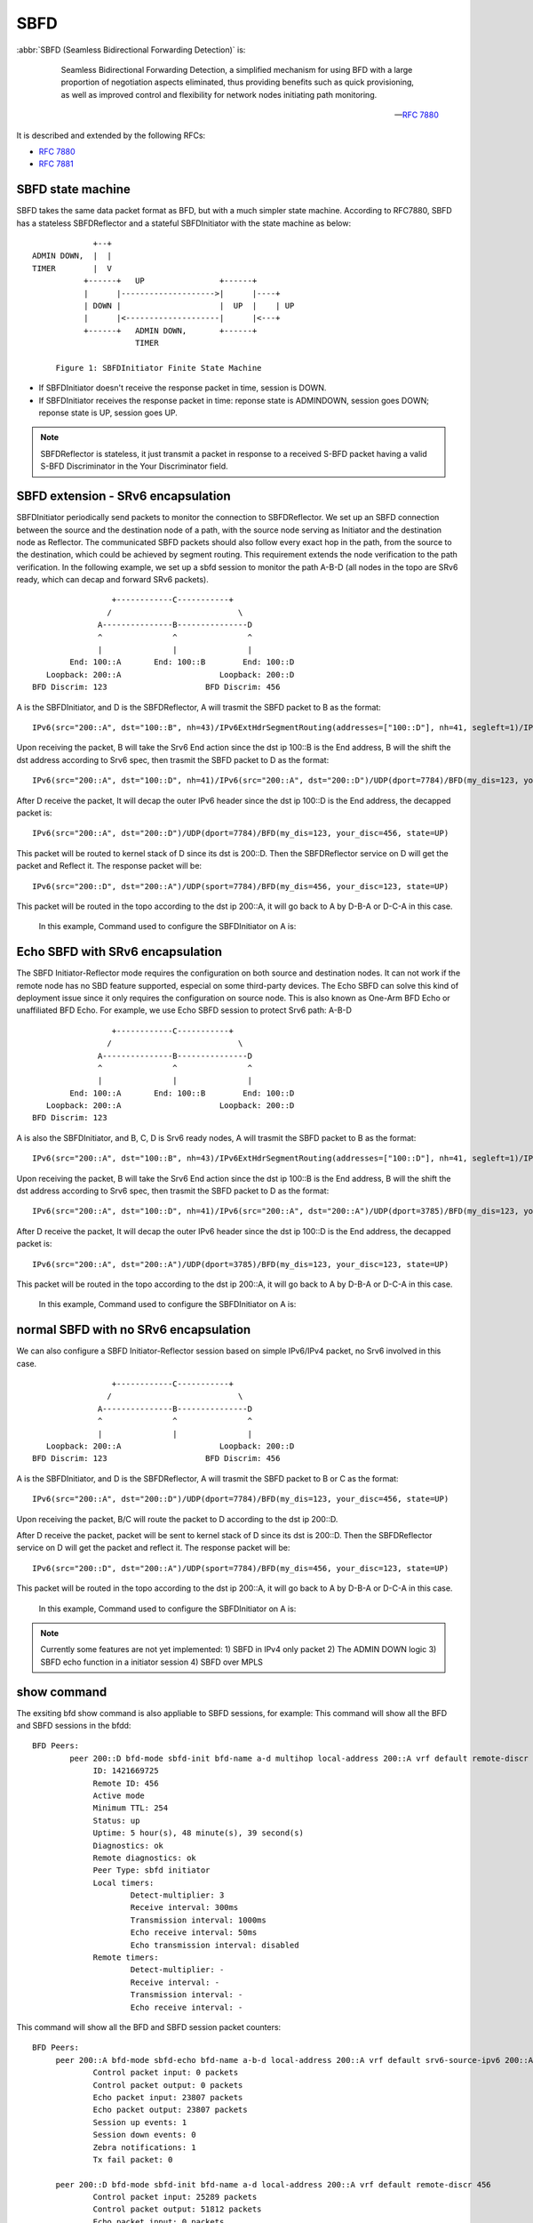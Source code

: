 .. _sbfd:

****
SBFD
****

:abbr:`SBFD (Seamless Bidirectional Forwarding Detection)` is:

   Seamless Bidirectional Forwarding Detection, a simplified mechanism for using BFD with a large
   proportion of negotiation aspects eliminated, thus providing benefits
   such as quick provisioning, as well as improved control and
   flexibility for network nodes initiating path monitoring.

  -- :rfc:`7880`

It is described and extended by the following RFCs:

* :rfc:`7880`
* :rfc:`7881`

.. _sbfd-sate-machine:

SBFD state machine
==================

SBFD takes the same data packet format as BFD, but with a much simpler state machine.
According to RFC7880, SBFD has a stateless SBFDReflector and a stateful SBFDInitiator with the state machine as below:

::

                       +--+
          ADMIN DOWN,  |  |
          TIMER        |  V
                     +------+   UP                +------+
                     |      |-------------------->|      |----+
                     | DOWN |                     |  UP  |    | UP
                     |      |<--------------------|      |<---+
                     +------+   ADMIN DOWN,       +------+
                                TIMER

               Figure 1: SBFDInitiator Finite State Machine

* If SBFDInitiator doesn't receive the response packet in time, session is DOWN.
* If SBFDInitiator receives the response packet in time: reponse state is ADMINDOWN, session goes DOWN; reponse state is UP, session goes UP.

.. note::

   SBFDReflector is stateless, it just transmit a packet in response to a received S-BFD packet having a valid S-BFD Discriminator in the Your Discriminator field.


.. _sbfd-extention:

SBFD extension - SRv6 encapsulation
===================================

SBFDInitiator periodically send packets to monitor the connection to SBFDReflector. We set up an SBFD connection between the source and the destination node of a path,
with the source node serving as Initiator and the destination node as Reflector. The communicated SBFD packets should also follow every exact hop in the path,
from the source to the destination, which could be achieved by segment routing. This requirement extends the node verification to the path verification.
In the following example, we set up a sbfd session to monitor the path A-B-D (all nodes in the topo are SRv6 ready, which can decap and forward SRv6 packets).

::

                        +------------C-----------+
                       /                           \
                     A---------------B---------------D
                     ^               ^               ^
                     |               |               |
               End: 100::A       End: 100::B        End: 100::D
          Loopback: 200::A                     Loopback: 200::D
       BFD Discrim: 123                     BFD Discrim: 456
   

A is the SBFDInitiator, and D is the SBFDReflector, A will trasmit the SBFD packet to B as the format:

::

   IPv6(src="200::A", dst="100::B", nh=43)/IPv6ExtHdrSegmentRouting(addresses=["100::D"], nh=41, segleft=1)/IPv6(src="200::A", dst="200::D")/UDP(dport=7784)/BFD(my_dis=123, your_disc=456, state=UP)


Upon receiving the packet, B will take the Srv6 End action since the dst ip 100::B is the End address, B will the shift the dst address according to Srv6 spec, then trasmit the SBFD packet to D as the format:

::

   IPv6(src="200::A", dst="100::D", nh=41)/IPv6(src="200::A", dst="200::D")/UDP(dport=7784)/BFD(my_dis=123, your_disc=456, state=UP)


After D receive the packet, It will decap the outer IPv6 header since the dst ip 100::D is the End address, the decapped packet is:

::

   IPv6(src="200::A", dst="200::D")/UDP(dport=7784)/BFD(my_dis=123, your_disc=456, state=UP)


This packet will be routed to kernel stack of D since its dst is 200::D. Then the SBFDReflector service on D will get the packet and Reflect it. The response packet will be:

::

   IPv6(src="200::D", dst="200::A")/UDP(sport=7784)/BFD(my_dis=456, your_disc=123, state=UP)


This packet will be routed in the topo according to the dst ip 200::A, it will go back to A by D-B-A or D-C-A in this case.



   In this example, Command used to configure the SBFDInitiator on A is:

.. clicmd:: peer 200::D bfd-mode sbfd-init bfd-name a-b-d multihop local-address 200::A remote-discr 456 srv6-source-ipv6 200::A srv6-encap-data 100::B 100::D


   Command used to configure the SBFDReflector on D is:

.. clicmd:: sbfd reflector source-address 200::D discriminator 456


.. _sbfd-echo:

Echo SBFD with SRv6 encapsulation
=================================

The SBFD Initiator-Reflector mode requires the configuration on both source and destination nodes. It can not work if the remote node has no SBD feature supported, especial on some third-party devices.
The Echo SBFD can solve this kind of deployment issue since it only requires the configuration on source node. This is also known as One-Arm BFD Echo or unaffiliated BFD Echo.
For example, we use Echo SBFD session to protect Srv6 path: A-B-D

::

                        +------------C-----------+
                       /                           \
                     A---------------B---------------D
                     ^               ^               ^
                     |               |               |
               End: 100::A       End: 100::B        End: 100::D
          Loopback: 200::A                     Loopback: 200::D
       BFD Discrim: 123


A is also the SBFDInitiator, and B, C, D is Srv6 ready nodes, A will trasmit the SBFD packet to B as the format:

::

   IPv6(src="200::A", dst="100::B", nh=43)/IPv6ExtHdrSegmentRouting(addresses=["100::D"], nh=41, segleft=1)/IPv6(src="200::A", dst="200::A")/UDP(dport=3785)/BFD(my_dis=123, your_disc=123, state=UP)


Upon receiving the packet, B will take the Srv6 End action since the dst ip 100::B is the End address, B will the shift the dst address according to Srv6 spec, then trasmit the SBFD packet to D as the format:

::

   IPv6(src="200::A", dst="100::D", nh=41)/IPv6(src="200::A", dst="200::A")/UDP(dport=3785)/BFD(my_dis=123, your_disc=123, state=UP)


After D receive the packet, It will decap the outer IPv6 header since the dst ip 100::D is the End address, the decapped packet is:

::

   IPv6(src="200::A", dst="200::A")/UDP(dport=3785)/BFD(my_dis=123, your_disc=123, state=UP)


This packet will be routed in the topo according to the dst ip 200::A, it will go back to A by D-B-A or D-C-A in this case.



   In this example, Command used to configure the SBFDInitiator on A is:

.. clicmd:: peer 200::A bfd-mode sbfd-echo bfd-name a-b-d local-address 200::A srv6-source-ipv6 200::A srv6-encap-data 100::B 100::D


   no configuration needed on D.


.. _sbfd-normal:

normal SBFD with no SRv6 encapsulation
======================================

We can also configure a SBFD Initiator-Reflector session based on simple IPv6/IPv4 packet, no Srv6 involved in this case.  

::

                        +------------C-----------+
                       /                           \
                     A---------------B---------------D
                     ^               ^               ^
                     |               |               |
          Loopback: 200::A                     Loopback: 200::D
       BFD Discrim: 123                     BFD Discrim: 456



A is the SBFDInitiator, and D is the SBFDReflector, A will trasmit the SBFD packet to B or C as the format: 

::

   IPv6(src="200::A", dst="200::D")/UDP(dport=7784)/BFD(my_dis=123, your_disc=456, state=UP)


Upon receiving the packet, B/C will route the packet to D according to the dst ip 200::D.

After D receive the packet, packet will be sent to kernel stack of D since its dst is 200::D. Then the SBFDReflector service on D will get the packet and reflect it. The response packet will be:

::

   IPv6(src="200::D", dst="200::A")/UDP(sport=7784)/BFD(my_dis=456, your_disc=123, state=UP)


This packet will be routed in the topo according to the dst ip 200::A, it will go back to A by D-B-A or D-C-A in this case.


   In this example, Command used to configure the SBFDInitiator on A is:

.. clicmd:: peer 200::D bfd-mode sbfd-init bfd-name a-d local-address 200::A remote-discr 456


   Command used to configure the SBFDReflector on D is the same as
   documented earlier in the SBFD section.

.. note::

   Currently some features are not yet implemented:
   1) SBFD in IPv4 only packet
   2) The ADMIN DOWN logic
   3) SBFD echo function in a initiator session
   4) SBFD over MPLS


.. _sbfd-show:

show command
============

The exsiting bfd show command is also appliable to SBFD sessions, for example: 
This command will show all the BFD and SBFD sessions in the bfdd:

.. clicmd:: show bfd peers


::

   BFD Peers:
           peer 200::D bfd-mode sbfd-init bfd-name a-d multihop local-address 200::A vrf default remote-discr 456
                ID: 1421669725
                Remote ID: 456
                Active mode
                Minimum TTL: 254
                Status: up
                Uptime: 5 hour(s), 48 minute(s), 39 second(s)
                Diagnostics: ok
                Remote diagnostics: ok
                Peer Type: sbfd initiator
                Local timers:
                        Detect-multiplier: 3
                        Receive interval: 300ms
                        Transmission interval: 1000ms
                        Echo receive interval: 50ms
                        Echo transmission interval: disabled
                Remote timers:
                        Detect-multiplier: -
                        Receive interval: -
                        Transmission interval: -
                        Echo receive interval: -

This command will show all the BFD and SBFD session packet counters:

.. clicmd:: show bfd peers counters

::

   BFD Peers:
        peer 200::A bfd-mode sbfd-echo bfd-name a-b-d local-address 200::A vrf default srv6-source-ipv6 200::A srv6-encap-data 100::B 100::D
                Control packet input: 0 packets
                Control packet output: 0 packets
                Echo packet input: 23807 packets
                Echo packet output: 23807 packets
                Session up events: 1
                Session down events: 0
                Zebra notifications: 1
                Tx fail packet: 0

        peer 200::D bfd-mode sbfd-init bfd-name a-d local-address 200::A vrf default remote-discr 456
                Control packet input: 25289 packets
                Control packet output: 51812 packets
                Echo packet input: 0 packets
                Echo packet output: 0 packets
                Session up events: 5
                Session down events: 4
                Zebra notifications: 9
                Tx fail packet: 0


we also implemented a new show command to display BFD sessions with a bfd-name, the bfd-name is the key to search the sessioon.

.. clicmd:: show bfd bfd-name a-b-d

::

   BFD Peers:
        peer 200::A bfd-mode sbfd-echo bfd-name a-b-d local-address 200::A vrf default srv6-source-ipv6 200::A srv6-encap-data 100::B 100::D
                ID: 123
                Remote ID: 123
                Active mode
                Status: up
                Uptime: 5 hour(s), 39 minute(s), 34 second(s)
                Diagnostics: ok
                Remote diagnostics: ok
                Peer Type: echo
                Local timers:
                        Detect-multiplier: 3
                        Receive interval: 300ms
                        Transmission interval: 300ms
                        Echo receive interval: 300ms
                        Echo transmission interval: 1000ms
                Remote timers:
                        Detect-multiplier: -
                        Receive interval: -
                        Transmission interval: -
                        Echo receive interval: -
